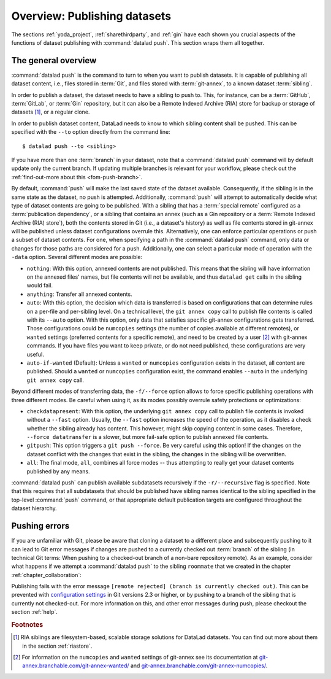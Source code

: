 .. _push:

Overview: Publishing datasets
-----------------------------

The sections :ref:`yoda_project`, :ref:`sharethirdparty`, and :ref:`gin` have each
shown you crucial aspects of the functions of dataset publishing with
:command:`datalad push`. This section wraps them all together.

.. importantnote:: push availability

   :command:`datalad push` requires DataLad version ``0.13.0`` or higher.
   Older DataLad versions need to use the :command:`datalad publish` command.
   For details into ``datalad publish``, please check out the :ref:`find-out-more on the difference between the two commands <fom-publish>` at the end of this page.

The general overview
^^^^^^^^^^^^^^^^^^^^

:command:`datalad push` is the command to turn to when you want to publish datasets.
It is capable of publishing all dataset content, i.e., files stored in :term:`Git`,
and files stored with :term:`git-annex`, to a known dataset :term:`sibling`.

.. gitusernote:: Push internals

   The :command:`datalad push` uses ``git push``, and ``git annex copy`` under
   the hood. Publication targets need to either be configured remote Git repositories,
   or git-annex special remotes (if they support data upload).

In order to publish a dataset, the dataset needs to have a sibling to push to.
This, for instance, can be a :term:`GitHub`, :term:`GitLab`, or :term:`Gin`
repository, but it can also be a Remote Indexed Archive (RIA) store for backup
or storage of datasets [#f1]_, or a regular clone.

.. find-out-more:: all of the ways to configure siblings

   .. index:: ! datalad command; create-sibling-github
   .. index:: ! datalad command; create-sibling-gitlab
   .. index:: ! datalad command; create-sibling-ria

   - Add an existing repository as a sibling with the :command:`datalad siblings`
     command. Here are common examples::

        # to a remote repository
        $ datalad siblings add --name github-repo --url <url.to.github>
        # to a local path
        $ datalad siblings add --name local-sibling --url /path/to/sibling/ds
        # to a clone on an SSH-accessible machine
        $ datalad siblings add --name server-sibling --url [user@]hostname:/path/to/sibling/ds

   - Create a sibling on an external hosting service from scratch, right from
     within your repository:
     This can be done with the commands :command:`create-sibling-github` (for GitHub)
     or :command:`create-siblings-gitlab` (for GitLab), or
     :command:`create-sibling-ria` (for a remote indexed archive dataset store [#f1]_).
     Note that :command:`create-sibling-ria` can add an existing store as a sibling
     or create a new one from scratch.

   - Create a sibling on a local or SSH accessible Unix machine with
     :command:`datalad create-sibling` (:manpage:`datalad-create-sibling`
     manual).


In order to publish dataset content, DataLad needs to know to which sibling
content shall be pushed. This can be specified with the ``--to`` option directly
from the command line::

   $ datalad push --to <sibling>

If you have more than one :term:`branch` in your dataset, note that a
:command:`datalad push` command will by default update only the current branch.
If updating multiple branches is relevant for your workflow, please check out
the :ref:`find-out-more about this <fom-push-branch>`.

By default, :command:`push` will make the last saved state of the dataset
available. Consequently, if the sibling is in the same state as the dataset,
no push is attempted.
Additionally, :command:`push` will attempt to automatically decide what type
of dataset contents are going to be published. With a sibling that has a
:term:`special remote` configured as a :term:`publication dependency`,
or a sibling that contains an annex (such as a Gin repository or a
:term:`Remote Indexed Archive (RIA) store`), both the contents
stored in Git (i.e., a dataset's history) as well as file contents stored in
git-annex will be published unless dataset configurations overrule this.
Alternatively, one can enforce particular operations or push a subset of dataset
contents. For one, when specifying a path in the :command:`datalad push` command,
only data or changes for those paths are considered for a push.
Additionally, one can select a particular mode of operation with the ``-data`` option.
Several different modes are possible:

- ``nothing``: With this option, annexed contents are not published. This
  means that the sibling will have information on the annexed files' names, but
  file contents will not be available, and thus ``datalad get`` calls in the
  sibling would fail.
- ``anything``: Transfer all annexed contents.
- ``auto``: With this option, the decision which data is transferred is based on configurations that can determine rules on a per-file and per-sibling level.
  On a technical level, the ``git annex copy`` call to publish file contents is called with its ``--auto`` option.
  With this option, only data that satisfies specific git-annex configurations gets transferred.
  Those configurations could be ``numcopies`` settings (the number of copies available at different remotes), or ``wanted`` settings (preferred contents for a specific remote), and need to be created by a user [#f2]_ with git-annex commands. If you have files you want to keep private, or do not need published, these configurations are very useful.
- ``auto-if-wanted`` (Default): Unless a ``wanted`` or ``numcopies`` configuration exists in the dataset, all content are published. Should a ``wanted`` or ``numcopies`` configuration exist, the command enables ``--auto`` in the underlying ``git annex copy`` call.

Beyond different modes of transferring data, the ``-f/--force`` option allows to force specific publishing operations with three different modes.
Be careful when using it, as its modes possibly overrule safety protections or optimizations:

- ``checkdatapresent``: With this option, the underlying ``git annex copy`` call to
  publish file contents is invoked without a ``--fast`` option. Usually, the
  ``--fast`` option increases the speed of the operation, as it disables a check
  whether the sibling already has content. This however, might skip copying content
  in some cases. Therefore, ``--force datatransfer`` is a slower, but more fail-safe
  option to publish annexed file contents.
- ``gitpush``: This option triggers a ``git push --force``. Be very careful using
  this option! If the changes on the dataset conflict with the changes that exist
  in the sibling, the changes in the sibling will be overwritten.
- ``all``: The final mode, ``all``, combines all force modes -- thus attempting to really get your dataset contents published by any means.


:command:`datalad push` can publish available subdatasets recursively if the
``-r/--recursive`` flag is specified. Note that this requires that all subdatasets
that should be published have sibling names identical to the sibling specified in
the top-level :command:`push` command, or that appropriate default publication
targets are configured throughout the dataset hierarchy.

.. find-out-more:: Pushing more than the current branch
   :name: fom-push-branch
   :float:

   If you have more than one :term:`branch` in your
   dataset, a :command:`datalad push --to <sibling>` will by default only push
   the current :term:`branch`, *unless* you provide configurations that alter
   this default. Here are two ways in which this can be achieved:

   **Option 1:** Setting the ``push.default`` configuration variable from
   ``simple`` (the default) to ``matching`` will configure the dataset such that
   :command:`push` pushes *all* branches to the sibling.
   A concrete example: On a dataset level, this can be done using

   .. code-block:: bash

       $ git config --local push.default matching

   **Option 2:**
   `Tweaking the default push refspec <https://git-scm.com/book/en/v2/Git-Internals-The-Refspec>`_ for the dataset allows to
   select a range of branches that should be pushed. The link above gives a
   thorough introduction into the refspec. For a hands-on example, consider how it is done for
   `the published DataLad-101 dataset <https://github.com/datalad-handbook/DataLad-101>`_:

   The published version of the handbook is known to the local handbook dataset
   as a :term:`remote` called ``public``, and each section of the book is identified
   with a custom branch name that corresponds to the section name. Whenever an
   update to the public dataset is pushed, apart from pushing only the ``master``
   branch, all branches starting with the section identifier ``sct`` are pushed
   automatically as well. This configuration was achieved by specifying these branches
   (using :term:`globbing` with ``*``) in the ``push`` specification of this :term:`remote`::

      $ git config --local remote.public.push 'refs/heads/sct*'

Pushing errors
^^^^^^^^^^^^^^

If you are unfamiliar with Git, please be aware that cloning a dataset to a different place and subsequently pushing to it can lead to Git error messages if changes are pushed to a currently checked out :term:`branch` of the sibling (in technical Git terms: When pushing to a checked-out branch of a non-bare repository remote).
As an example, consider what happens if we attempt a :command:`datalad push` to the sibling ``roommate`` that we created in the chapter :ref:`chapter_collaboration`:

.. runrecord:: _examples/DL-101-141-101
   :language: console
   :workdir: dl-101/DataLad-101

   $ datalad push --to roommate

Publishing fails with the error message ``[remote rejected] (branch is currently checked out)``.
This can be prevented with  `configuration settings <https://github.blog/2015-02-06-git-2-3-has-been-released/>`_ in Git versions 2.3 or higher, or by pushing to a branch of the sibling that is currently not checked-out.
For more information on this, and other error messages during push, please checkout the section :ref:`help`.

.. find-out-more:: On the datalad publish command
   :float:
   :name: fom-publish

   Starting with DataLad version ``0.13.0``, :command:`datalad push` was introduced
   and became an alternative to :command:`datalad publish`, which will be
   removed in a future DataLad release.

   By default, :command:`datalad publish` publishes the last saved state of the
   dataset (i.e., its Git history) to a specified sibling:

   .. code-block:: bash

      $ datalad publish --to <sibling>

   Like :command:`push`, it supports recursive publishing across dataset
   hierarchies (if all datasets have appropriately configured default publication
   targets or identical sibling names) with the ``-r/--recursive`` flag, and it
   supports the ``--since`` option.

   Main differences to :command:`push` lie in :command:`publish`\s ``--transfer-data``
   option that can be specified with either ``all``, ``auto`` or ``none`` and
   determines whether and how annexed contents should be published if the sibling
   carries an annex: ``none`` will transfer only Git history and no annexed
   data, ``auto`` relies on configurations of the sibling, and ``all`` will
   publish all annexed contents.

   By default, when using a plain ``datalad publish --to <sibling>`` with no path
   specification or ``--transfer-data`` option, :command:`publish` will be used
   in ``auto`` mode.
   In practice, this default will most likely lead to the same outcome as when
   specifying ``none``: only your datasets history, but no annexed contents
   will be published.
   On a technical level, the ``auto`` option leads to adding ``auto`` to the underlying ``git annex copy`` command, which in turn publishes annexed contents based on the `git-annex preferred content configuration <https://git-annex.branchable.com/git-annex-preferred-content/>`_ of the sibling.

   In order to publish all annexed contents, one needs to specify ``--transfer-data all``.
   Alternatively, adding paths to the ``publish`` call will publish the specified
   annexed content (unless ``--transfer-data none`` is explicitly added).
   As yet another alternative, one needs to add the same configuration for :term:`git-annex` that the option ``--auto`` of :command:`push` need.

.. rubric:: Footnotes

.. [#f1]  RIA siblings are filesystem-based, scalable storage solutions for
          DataLad datasets. You can find out more about them in the section
          :ref:`riastore`.
.. [#f2] For information on the ``numcopies`` and ``wanted`` settings of git-annex see its documentation at `git-annex.branchable.com/git-annex-wanted/ <https://git-annex.branchable.com/git-annex-wanted/>`_ and `git-annex.branchable.com/git-annex-numcopies/ <https://git-annex.branchable.com/git-annex-numcopies/>`_.
